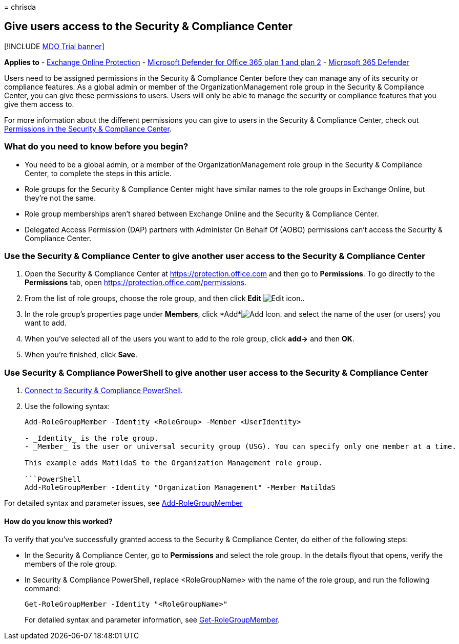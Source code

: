 = 
chrisda

== Give users access to the Security & Compliance Center

{empty}[!INCLUDE link:../includes/mdo-trial-banner.md[MDO Trial banner]]

*Applies to* - link:exchange-online-protection-overview.md[Exchange
Online Protection] - link:defender-for-office-365.md[Microsoft Defender
for Office 365 plan 1 and plan 2] -
link:../defender/microsoft-365-defender.md[Microsoft 365 Defender]

Users need to be assigned permissions in the Security & Compliance
Center before they can manage any of its security or compliance
features. As a global admin or member of the OrganizationManagement role
group in the Security & Compliance Center, you can give these
permissions to users. Users will only be able to manage the security or
compliance features that you give them access to.

For more information about the different permissions you can give to
users in the Security & Compliance Center, check out
link:permissions-in-the-security-and-compliance-center.md[Permissions in
the Security & Compliance Center].

=== What do you need to know before you begin?

* You need to be a global admin, or a member of the
OrganizationManagement role group in the Security & Compliance Center,
to complete the steps in this article.
* Role groups for the Security & Compliance Center might have similar
names to the role groups in Exchange Online, but they’re not the same.
* Role group memberships aren’t shared between Exchange Online and the
Security & Compliance Center.
* Delegated Access Permission (DAP) partners with Administer On Behalf
Of (AOBO) permissions can’t access the Security & Compliance Center.

=== Use the Security & Compliance Center to give another user access to the Security & Compliance Center

[arabic]
. Open the Security & Compliance Center at https://protection.office.com
and then go to *Permissions*. To go directly to the *Permissions* tab,
open https://protection.office.com/permissions.
. From the list of role groups, choose the role group, and then click
*Edit* image:../../media/O365-MDM-CreatePolicy-EditIcon.gif[Edit icon.].
. In the role group’s properties page under *Members*, click
*Add*image:../../media/ITPro-EAC-AddIcon.gif[Add Icon.] and select the
name of the user (or users) you want to add.
. When you’ve selected all of the users you want to add to the role
group, click *add->* and then *OK*.
. When you’re finished, click *Save*.

=== Use Security & Compliance PowerShell to give another user access to the Security & Compliance Center

[arabic]
. link:/powershell/exchange/connect-to-scc-powershell[Connect to
Security & Compliance PowerShell].
. Use the following syntax:
+
[source,powershell]
----
Add-RoleGroupMember -Identity <RoleGroup> -Member <UserIdentity>

- _Identity_ is the role group.
- _Member_ is the user or universal security group (USG). You can specify only one member at a time.

This example adds MatildaS to the Organization Management role group.

```PowerShell
Add-RoleGroupMember -Identity "Organization Management" -Member MatildaS
----

For detailed syntax and parameter issues, see
link:/powershell/module/exchange/add-rolegroupmember[Add-RoleGroupMember]

==== How do you know this worked?

To verify that you’ve successfully granted access to the Security &
Compliance Center, do either of the following steps:

* In the Security & Compliance Center, go to *Permissions* and select
the role group. In the details flyout that opens, verify the members of
the role group.
* In Security & Compliance PowerShell, replace <RoleGroupName> with the
name of the role group, and run the following command:
+
[source,powershell]
----
Get-RoleGroupMember -Identity "<RoleGroupName>"
----
+
For detailed syntax and parameter information, see
link:/powershell/module/exchange/Get-RoleGroupMember[Get-RoleGroupMember].

